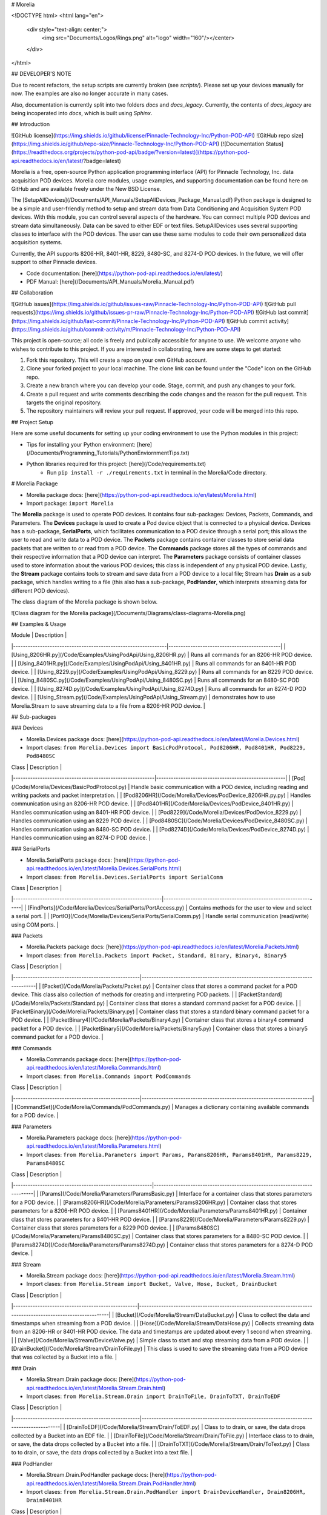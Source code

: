 # Morelia

<!DOCTYPE html>
<html lang="en">
   <div style="text-align: center;">
      <img src="Documents/Logos/Rings.png" alt="logo" width="160"/></center>
   </div>
</html>

## DEVELOPER'S NOTE 

Due to recent refactors, the setup scripts are currently broken (see `scripts/`). 
Please set up your devices manually for now. The examples are also no longer accurate in many cases.

Also, documentation is currently split into two folders `docs` and `docs_legacy`. Currently, the contents of `docs_legacy` are being incoperated into `docs`, which is built
using `Sphinx`.

## Introduction 

![GitHub license](https://img.shields.io/github/license/Pinnacle-Technology-Inc/Python-POD-API)
![GitHub repo size](https://img.shields.io/github/repo-size/Pinnacle-Technology-Inc/Python-POD-API)
[![Documentation Status](https://readthedocs.org/projects/python-pod-api/badge/?version=latest)](https://python-pod-api.readthedocs.io/en/latest/?badge=latest)

Morelia is a free, open-source Python application programming interface (API) for Pinnacle Technology, Inc. data acquisition POD devices. Morelia core modules, usage examples, and supporting documentation can be found here on GitHub and are available freely under the New BSD License. 

The [SetupAllDevices](/Documents/API_Manuals/SetupAllDevices_Package_Manual.pdf) Python package is designed to be a simple and user-friendly method to setup and stream data from Data Conditioning and Acquisition System POD devices. With this module, you can control several aspects of the hardware. You can connect multiple POD devices and stream data simultaneously. Data can be saved to either EDF or text files. SetupAllDevices uses several supporting classes to interface with the POD devices. The user can use these same modules to code their own personalized data acquisition systems. 

Currently, the API supports 8206-HR, 8401-HR, 8229, 8480-SC, and 8274-D POD devices. In the future, we will offer support to other Pinnacle devices. 

* Code documentation: [here](https://python-pod-api.readthedocs.io/en/latest/)
* PDF Manual: [here](/Documents/API_Manuals/Morelia_Manual.pdf)

## Collaboration 

![GitHub issues](https://img.shields.io/github/issues-raw/Pinnacle-Technology-Inc/Python-POD-API)
![GitHub pull requests](https://img.shields.io/github/issues-pr-raw/Pinnacle-Technology-Inc/Python-POD-API)
![GitHub last commit](https://img.shields.io/github/last-commit/Pinnacle-Technology-Inc/Python-POD-API)
![GitHub commit activity](https://img.shields.io/github/commit-activity/m/Pinnacle-Technology-Inc/Python-POD-API)

This project is open-source; all code is freely and publically accessible for anyone to use. We welcome anyone who wishes to contribute to this project. If you are interested in collaborating, here are some steps to get started:

1. Fork this repository. This will create a repo on your own GitHub account.
2. Clone your forked project to your local machine. The clone link can be found under the "Code" icon on the GitHub repo.
3. Create a new branch where you can develop your code. Stage, commit, and push any changes to your fork.
4. Create a pull request and write comments describing the code changes and the reason for the pull request. This targets the original repository.
5. The repository maintainers will review your pull request. If approved, your code will be merged into this repo.

## Project Setup

Here are some useful documents for setting up your coding environment to use the Python modules in this project:

* Tips for installing your Python environment: [here](/Documents/Programming_Tutorials/PythonEnviornmentTips.txt)

* Python libraries required for this project: [here](/Code/requirements.txt)
   * Run ``pip install -r ./requirements.txt`` in terminal in the Morelia/Code directory. 


# Morelia Package

* Morelia package docs: [here](https://python-pod-api.readthedocs.io/en/latest/Morelia.html)
* Import package: ``import Morelia``

The **Morelia** package is used to operate POD devices. It contains four sub-packages: Devices, Packets, Commands, and Parameters. The **Devices** package is used to create a Pod device object that is connected to a physical device. Devices has a sub-package, **SerialPorts**, which facilitates communication to a POD device through a serial port; this allows the user to read and write data to a POD device. The **Packets** package contains container classes to store serial data packets that are written to or read from a POD device. The **Commands** package stores all the types of commands and their respective information that a POD device can interpret. The **Parameters** package consists of container classes used to store information about the various POD devices; this class is independent of any physical POD device. Lastly, the **Stream** package contains tools to stream and save data from a POD device to a local file; Stream has **Drain** as a sub package, which handles writing to a file (this also has a sub-package, **PodHander**, which interprets streaming data for different POD devices).

The class diagram of the Morelia package is shown below.

![Class diagram for the Morelia package](/Documents/Diagrams/class-diagrams-Morelia.png)

## Examples & Usage 

| Module                                                        | Description                                  |
|---------------------------------------------------------------|----------------------------------------------|
| [Using_8206HR.py](/Code/Examples/UsingPodApi/Using_8206HR.py) | Runs all commands for an 8206-HR POD device. |
| [Using_8401HR.py](/Code/Examples/UsingPodApi/Using_8401HR.py) | Runs all commands for an 8401-HR POD device. |
| [Using_8229.py](/Code/Examples/UsingPodApi/Using_8229.py)     | Runs all commands for an 8229 POD device.    |
| [Using_8480SC.py](/Code/Examples/UsingPodApi/Using_8480SC.py) | Runs all commands for an 8480-SC POD device. |
| [Using_8274D.py](/Code/Examples/UsingPodApi/Using_8274D.py)   | Runs all commands for an 8274-D POD device.  |
| [Using_Stream.py](/Code/Examples/UsingPodApi/Using_Stream.py) | demonstrates how to use Morelia.Stream to save streaming data to a file from a 8206-HR POD device. | 

## Sub-packages

### Devices

* Morelia.Devices package docs: [here](https://python-pod-api.readthedocs.io/en/latest/Morelia.Devices.html)
* Import clases: ``from Morelia.Devices import BasicPodProtocol, Pod8206HR, Pod8401HR, Pod8229, Pod8480SC``

| Class                                                    | Description                                         |
|----------------------------------------------------------|-----------------------------------------------------|
| [Pod](/Code/Morelia/Devices/BasicPodProtocol.py)          | Handle basic communication with a POD device, including reading and writing packets and packet interpretation. |
| [Pod8206HR](/Code/Morelia/Devices/PodDevice_8206HR.py.py) | Handles communication using an 8206-HR POD device.  |
| [Pod8401HR](/Code/Morelia/Devices/PodDevice_8401HR.py)    | Handles communication using an 8401-HR POD device.  |
| [Pod8229](/Code/Morelia/Devices/PodDevice_8229.py)        | Handles communication using an 8229 POD device.     | 
| [Pod8480SC](/Code/Morelia/Devices/PodDevice_8480SC.py)    | Handles communication using an 8480-SC POD device.  | 
| [Pod8274D](/Code/Morelia/Devices/PodDevice_8274D.py)      | Handles communication using an 8274-D POD device.   | 
 
### SerialPorts

* Morelia.SerialPorts package docs: [here](https://python-pod-api.readthedocs.io/en/latest/Morelia.Devices.SerialPorts.html)
* Import clases: ``from Morelia.Devices.SerialPorts import SerialComm``

| Class                                                       | Description                                                     |
|-------------------------------------------------------------|-----------------------------------------------------------------|
| [FindPorts](/Code/Morelia/Devices/SerialPorts/PortAccess.py) | Contains methods for the user to view and select a serial port. |
| [PortIO](/Code/Morelia/Devices/SerialPorts/SerialComm.py)    | Handle serial communication (read/write) using COM ports.       |

### Packets

* Morelia.Packets package docs: [here](https://python-pod-api.readthedocs.io/en/latest/Morelia.Packets.html)
* Import clases: ``from Morelia.Packets import Packet, Standard, Binary, Binary4, Binary5``

| Class                                              | Description                                                                    |
|----------------------------------------------------|--------------------------------------------------------------------------------|
| [Packet](/Code/Morelia/Packets/Packet.py)           | Container class that stores a command packet for a POD device. This class also collection of methods for creating and interpreting POD packets. |
| [PacketStandard](/Code/Morelia/Packets/Standard.py) | Container class that stores a standard command packet for a POD device.        |
| [PacketBinary](/Code/Morelia/Packets/Binary.py)     | Container class that stores a standard binary command packet for a POD device. |
| [PacketBinary4](/Code/Morelia/Packets/Binary4.py)   | Container class that stores a binary4 command packet for a POD device.         |
| [PacketBinary5](/Code/Morelia/Packets/Binary5.py)   | Container class that stores a binary5 command packet for a POD device.         |

### Commands

* Morelia.Commands package docs: [here](https://python-pod-api.readthedocs.io/en/latest/Morelia.Commands.html)
* Import clases: ``from Morelia.Commands import PodCommands``

| Class                                              | Description                                                          |
|----------------------------------------------------|----------------------------------------------------------------------|
| [CommandSet](/Code/Morelia/Commands/PodCommands.py) | Manages a dictionary containing available commands for a POD device. |

### Parameters

* Morelia.Parameters package docs: [here](https://python-pod-api.readthedocs.io/en/latest/Morelia.Parameters.html)
* Import clases: ``from Morelia.Parameters import Params, Params8206HR, Params8401HR, Params8229, Params8480SC``

| Class                                                   | Description                                                              |
|---------------------------------------------------------|--------------------------------------------------------------------------|
| [Params](/Code/Morelia/Parameters/ParamsBasic.py)        | Interface for a container class that stores parameters for a POD device. | 
| [Params8206HR](/Code/Morelia/Parameters/Params8206HR.py) | Container class that stores parameters for a 8206-HR POD device.         | 
| [Params8401HR](/Code/Morelia/Parameters/Params8401HR.py) | Container class that stores parameters for a 8401-HR POD device.         | 
| [Params8229](/Code/Morelia/Parameters/Params8229.py)     | Container class that stores parameters for a 8229 POD device.            | 
| [Params8480SC](/Code/Morelia/Parameters/Params8480SC.py) | Container class that stores parameters for a 8480-SC POD device.         |
| [Params8274D](/Code/Morelia/Parameters/Params8274D.py)   | Container class that stores parameters for a 8274-D POD device.         | 

### Stream

* Morelia.Stream package docs: [here](https://python-pod-api.readthedocs.io/en/latest/Morelia.Stream.html)
* Import clases: ``from Morelia.Stream import Bucket, Valve, Hose, Bucket, DrainBucket``

| Class                                             | Description                                                                                                   |
|---------------------------------------------------|---------------------------------------------------------------------------------------------------------------|
| [Bucket](/Code/Morelia/Stream/DataBucket.py)       | Class to collect the data and timestamps when streaming from a POD device.                                    | 
| [Hose](/Code/Morelia/Stream/DataHose.py)           | Collects streaming data from an 8206-HR or 8401-HR POD device. The data and timestamps are updated about every 1 second when streaming. | 
| [Valve](/Code/Morelia/Stream/DeviceValve.py)       | Simple class to start and stop streaming data from a POD device.                                              |
| [DrainBucket](/Code/Morelia/Stream/DrainToFile.py) | This class is used to save the streaming data from a POD device that was collected by a Bucket into a file.   | 

### Drain

* Morelia.Stream.Drain package docs: [here](https://python-pod-api.readthedocs.io/en/latest/Morelia.Stream.Drain.html)
* Import clases: ``from Morelia.Stream.Drain import DrainToFile, DrainToTXT, DrainToEDF``

| Class                                              | Description                                                                              |
|----------------------------------------------------|------------------------------------------------------------------------------------------|
| [DrainToEDF](/Code/Morelia/Stream/Drain/ToEDF.py)   | Class to to drain, or save, the data drops collected by a Bucket into an EDF file.       | 
| [DrainToFile](/Code/Morelia/Stream/Drain/ToFile.py) | Interface class to to drain, or save, the data drops collected by a Bucket into a file.  | 
| [DrainToTXT](/Code/Morelia/Stream/Drain/ToText.py)  | Class to to drain, or save, the data drops collected by a Bucket into a text file.       | 

### PodHandler

* Morelia.Stream.Drain.PodHandler package docs: [here](https://python-pod-api.readthedocs.io/en/latest/Morelia.Stream.Drain.PodHandler.html)
* Import clases: ``from Morelia.Stream.Drain.PodHandler import DrainDeviceHandler, Drain8206HR, Drain8401HR``

| Class                                                                          | Description                                                              |
|--------------------------------------------------------------------------------|--------------------------------------------------------------------------|
| [Drain8206HR](/Code/Morelia/Stream/Drain/PodHandler/Handle8206HR.py)            | Class to help handle 8206-HR POD devices for the Drain classes.          | 
| [Drain8401HR](/Code/Morelia/Stream/Drain/PodHandler/Handle8401HR.py)            | Class to help handle 8206-HR POD devices for the Drain classes.          |
| [Drain8274D](/Code/Morelia/Stream/Drain/PodHandler/Handle8274D.py)              | Class to help handle 8274D POD devices for the Drain classes.            |
| [DrainDeviceHandler](/Code/Morelia/Stream/Drain/PodHandler/HandlerInterface.py) | Interface class for the POD device handlers used by the Drain classes.   |

## Setup Package

The **Setup** package, which uses the Morelia package, walks the user through a process to set up and run a POD device. Setup consists of three sub-packages: SetupAllDevices, SetupOneDevice, and Inputs. The **SetupAllDevices** package is the top-level package in Setup. It allows the user to configure any type of POD device. SetupAllDevices uses the **SetupOneDevice** package, which has classes to operate a single type of device. The **Inputs** package provides helpful functions to request information from the user through the terminal.

The class diagram of the Setup package is shown below.

![Class diagram for the Setup package](/Documents/Diagrams/class-diagrams-Setup.png)

## Examples & Usage 

* SetupAllDevices Python package manual and walkthrough: [here](/Documents/API_Manuals/SetupAllDevices_Package_Manual.pdf)

| Module                                                                    | Description                                                       |
|---------------------------------------------------------------------------|-------------------------------------------------------------------|
| [DetailedExample.py](/Code/Examples/UsingSetup/DetailedExample.py)        | A detailed example that demonstrates how to run Setup_PodDevices. |
| [BasicSetupTemplate.py](/Code/Examples/UsingSetup/BasicSetupTemplate.py)  | A simple example template that runs Setup_PodDevices.             |

## Sub-packages

### SetupAllDevices

* Setup.SetupAllDevices package docs: [here](https://python-pod-api.readthedocs.io/en/latest/Setup.SetupAllDevices.html)
* Import clases: ``from Setup.SetupAllDevices import SetupAll``

| Class                                                       | Description                                                              |
|-------------------------------------------------------------|--------------------------------------------------------------------------|
| [SetupAll](/Code/Setup/SetupAllDevices/Setup_PodDevices.py) | Allows a user to set up and stream from any number of POD devices. The streamed data is saved to a file. | [X]() |

### SetupOneDevice

* Setup.SetupOneDevice package docs: [here](https://python-pod-api.readthedocs.io/en/latest/Setup.SetupOneDevice.html)
* Import clases: ``from Setup.SetupOneDevice import SetupInterface, Setup8206HR, Setup8401HR, Setup8229, Setup8480SC``

| Class                                                              | Description                                             |
|--------------------------------------------------------------------|---------------------------------------------------------|
| [SetupInterface](/Code/Setup/SetupOneDevice/Setup_PodInterface.py) | Provides the basic interface of required methods for subclasses to implement. SetupPodDevices.py is designed to handle any of these children. |
| [Setup8206HR](/Code/Setup/SetupOneDevice/Setup_8206HR.py)          | Provides the setup functions for an 8206-HR POD device. |
| [Setup8401HR](/Code/Setup/SetupOneDevice/Setup_8401HR.py)          | Provides the setup functions for an 8401-HR POD device. |
| [Setup8229](/Code/Setup/SetupOneDevice/Setup_8229.py)              | Provides the setup functions for an 8229 POD device.    |
| [Setup8480SC](/Code/Setup/SetupOneDevice/Setup_8480SC.py)          | Provides the setup functions for an 8480-SC POD device. |
| [Setup8274D](/Code/Setup/SetupOneDevice/Setup_8274D.py)            | Provides the setup functions for an 8274-D POD device.  |

### Inputs

* Setup.Inputs package docs: [here](https://python-pod-api.readthedocs.io/en/latest/Setup.Inputs.html)
* Import clases: ``from Setup.Inputs import UserInput``

| Class                                           | Description                                                           |
|-------------------------------------------------|-----------------------------------------------------------------------|
| [UserInput](/Code/Setup/Inputs/GetUserInput.py) | Contains several methods for getting user input for POD device setup. |
